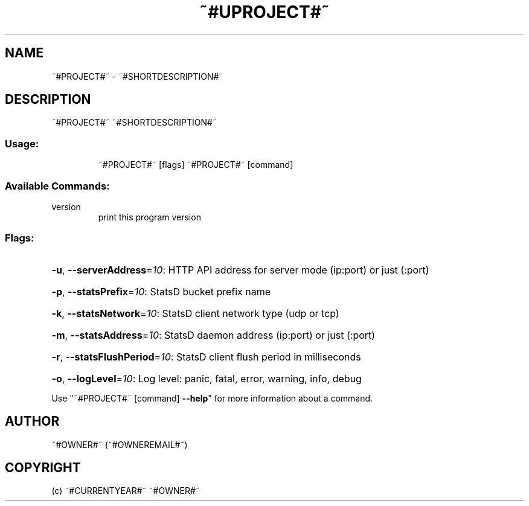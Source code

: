 .\" Manpage for ~#PROJECT#~.
.TH ~#UPROJECT#~ "1" "~#CURRENTYEAR#~" "~#PROJECT#~" "User Commands"
.SH NAME
~#PROJECT#~ \- ~#SHORTDESCRIPTION#~
.SH DESCRIPTION
~#PROJECT#~ ~#SHORTDESCRIPTION#~
.SS "Usage:"
.IP
~#PROJECT#~ [flags]
~#PROJECT#~ [command]
.SS "Available Commands:"
.TP
version
print this program version
.SS "Flags:"
.HP
\fB\-u\fR, \fB\-\-serverAddress\fR=\fI10\fR: HTTP API address for server mode (ip:port) or just (:port)
.HP
\fB\-p\fR, \fB\-\-statsPrefix\fR=\fI10\fR: StatsD bucket prefix name
.HP
\fB\-k\fR, \fB\-\-statsNetwork\fR=\fI10\fR: StatsD client network type (udp or tcp)
.HP
\fB\-m\fR, \fB\-\-statsAddress\fR=\fI10\fR: StatsD daemon address (ip:port) or just (:port)
.HP
\fB\-r\fR, \fB\-\-statsFlushPeriod\fR=\fI10\fR: StatsD client flush period in milliseconds
.HP
\fB\-o\fR, \fB\-\-logLevel\fR=\fI10\fR: Log level: panic, fatal, error, warning, info, debug
.PP
Use "~#PROJECT#~ [command] \fB\-\-help\fR" for more information about a command.
.SH AUTHOR
~#OWNER#~ (~#OWNEREMAIL#~)
.SH COPYRIGHT
(c) ~#CURRENTYEAR#~ ~#OWNER#~
